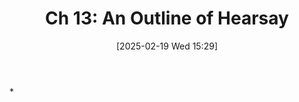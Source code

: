 #+title:      Ch 13: An Outline of Hearsay
#+date:       [2025-02-19 Wed 15:29]
#+filetags:   :ch:hearsay:hornbook:notebook:trial:
#+identifier: 20250219T152946
#+signature:  27=13

*
